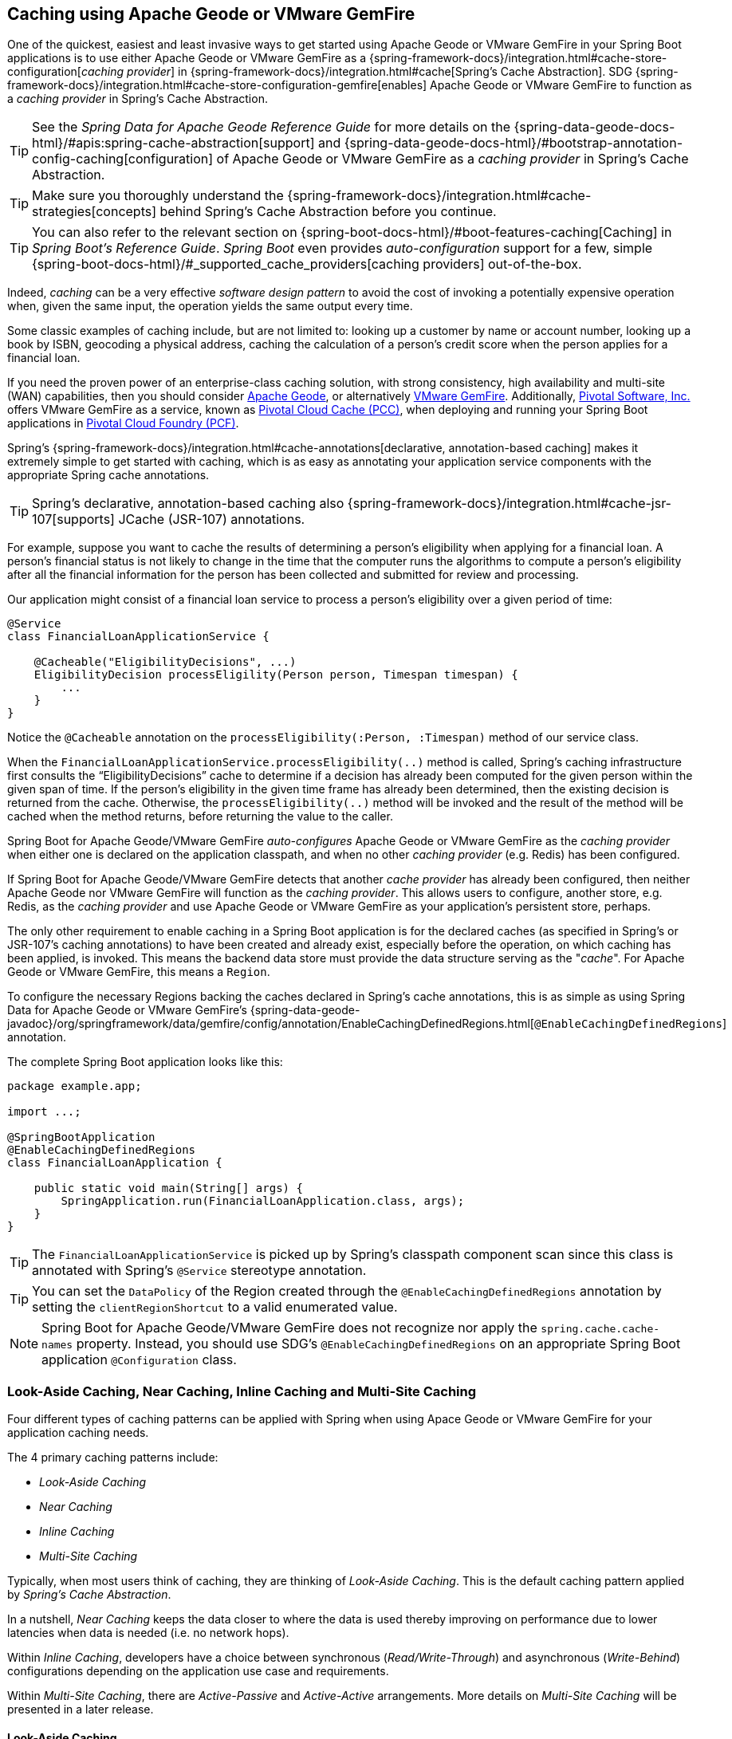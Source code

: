 [[geode-caching-provider]]
== Caching using Apache Geode or VMware GemFire
:gemfire-name: VMware GemFire
:geode-name: Apache Geode

One of the quickest, easiest and least invasive ways to get started using {geode-name} or {gemfire-name} in your
Spring Boot applications is to use either {geode-name} or {gemfire-name} as a
{spring-framework-docs}/integration.html#cache-store-configuration[_caching provider_]
in {spring-framework-docs}/integration.html#cache[Spring's Cache Abstraction].  SDG
{spring-framework-docs}/integration.html#cache-store-configuration-gemfire[enables]
{geode-name} or {gemfire-name} to function as a _caching provider_ in Spring's Cache Abstraction.

TIP: See the _Spring Data for {geode-name} Reference Guide_ for more details on the
{spring-data-geode-docs-html}/#apis:spring-cache-abstraction[support] and {spring-data-geode-docs-html}/#bootstrap-annotation-config-caching[configuration]
of {geode-name} or {gemfire-name} as a _caching provider_ in Spring's Cache Abstraction.

TIP: Make sure you thoroughly understand the {spring-framework-docs}/integration.html#cache-strategies[concepts]
behind Spring's Cache Abstraction before you continue.

TIP: You can also refer to the relevant section on {spring-boot-docs-html}/#boot-features-caching[Caching]
in _Spring Boot's Reference Guide_. _Spring Boot_ even provides _auto-configuration_ support for a few,
simple {spring-boot-docs-html}/#_supported_cache_providers[caching providers] out-of-the-box.

Indeed, _caching_ can be a very effective _software design pattern_ to avoid the cost of invoking
a potentially expensive operation when, given the same input, the operation yields the same output every time.

Some classic examples of caching include, but are not limited to: looking up a customer by name or account number,
looking up a book by ISBN, geocoding a physical address, caching the calculation of a person's credit score
when the person applies for a financial loan.

If you need the proven power of an enterprise-class caching solution, with strong consistency, high availability
and multi-site (WAN) capabilities, then you should consider https://geode.apache.org/[{geode-name}], or alternatively
https://pivotal.io/pivotal-gemfire[{gemfire-name}].  Additionally, https://pivotal.io/[Pivotal Software, Inc.]
offers {gemfire-name} as a service, known as https://pivotal.io/platform/services-marketplace/data-management/pivotal-cloud-cache[Pivotal Cloud Cache (PCC)],
when deploying and running your Spring Boot applications in https://pivotal.io/platform[Pivotal Cloud Foundry (PCF)].

Spring's {spring-framework-docs}/integration.html#cache-annotations[declarative, annotation-based caching] makes it
extremely simple to get started with caching, which is as easy as annotating your application service components with
the appropriate Spring cache annotations.

TIP: Spring's declarative, annotation-based caching also {spring-framework-docs}/integration.html#cache-jsr-107[supports]
JCache (JSR-107) annotations.

For example, suppose you want to cache the results of determining a person's eligibility when applying for
a financial loan.  A person's financial status is not likely to change in the time that the computer runs the algorithms
to compute a person's eligibility after all the financial information for the person has been collected and submitted
for review and processing.

Our application might consist of a financial loan service to process a person's eligibility over a given period of time:

[source,java]
----
@Service
class FinancialLoanApplicationService {

    @Cacheable("EligibilityDecisions", ...)
    EligibilityDecision processEligility(Person person, Timespan timespan) {
        ...
    }
}
----

Notice the `@Cacheable` annotation on the `processEligibility(:Person, :Timespan)` method of our service class.

When the `FinancialLoanApplicationService.processEligibility(..)` method is called, Spring's caching infrastructure
first consults the "`EligibilityDecisions`" cache to determine if a decision has already been computed for the given
person within the given span of time.  If the person's eligibility in the given time frame has already been determined,
then the existing decision is returned from the cache.  Otherwise, the `processEligibility(..)` method will be invoked
and the result of the method will be cached when the method returns, before returning the value to the caller.

Spring Boot for {geode-name}/{gemfire-name} _auto-configures_ {geode-name} or {gemfire-name} as the _caching provider_
when either one is declared on the application classpath, and when no other _caching provider_ (e.g. Redis)
has been configured.

If Spring Boot for {geode-name}/{gemfire-name} detects that another _cache provider_ has already been configured,
then neither {geode-name} nor {gemfire-name} will function as the _caching provider_.  This allows users to configure,
another store, e.g. Redis, as the _caching provider_ and use {geode-name} or {gemfire-name} as your application's
persistent store, perhaps.

The only other requirement to enable caching in a Spring Boot application is for the declared caches (as specified
in Spring's or JSR-107's caching annotations) to have been created and already exist, especially before the operation,
on which caching has been applied, is invoked. This means the backend data store must provide the data structure
serving as the "_cache_".  For {geode-name} or {gemfire-name}, this means a `Region`.

To configure the necessary Regions backing the caches declared in Spring's cache annotations, this is as simple as
using Spring Data for {geode-name} or {gemfire-name}'s
{spring-data-geode-javadoc}/org/springframework/data/gemfire/config/annotation/EnableCachingDefinedRegions.html[`@EnableCachingDefinedRegions`] annotation.

The complete Spring Boot application looks like this:

[source,java]
----
package example.app;

import ...;

@SpringBootApplication
@EnableCachingDefinedRegions
class FinancialLoanApplication {

    public static void main(String[] args) {
        SpringApplication.run(FinancialLoanApplication.class, args);
    }
}
----

TIP: The `FinancialLoanApplicationService` is picked up by Spring's classpath component scan since this class
is annotated with Spring's `@Service` stereotype annotation.

TIP: You can set the `DataPolicy` of the Region created through the `@EnableCachingDefinedRegions` annotation by
setting the `clientRegionShortcut` to a valid enumerated value.

NOTE: Spring Boot for {geode-name}/{gemfire-name} does not recognize nor apply the `spring.cache.cache-names` property.
Instead, you should use SDG's `@EnableCachingDefinedRegions` on an appropriate Spring Boot application
`@Configuration` class.

[[geode-caching-provider-look-aside-near-inline]]
=== Look-Aside Caching, Near Caching, Inline Caching and Multi-Site Caching

Four different types of caching patterns can be applied with Spring when using Apace Geode or {gemfire-name}
for your application caching needs.

The 4 primary caching patterns include:

* _Look-Aside Caching_
* _Near Caching_
* _Inline Caching_
* _Multi-Site Caching_

Typically, when most users think of caching, they are thinking of _Look-Aside Caching_. This is the default caching
pattern applied by _Spring's Cache Abstraction_.

In a nutshell, _Near Caching_ keeps the data closer to where the data is used thereby improving on performance
due to lower latencies when data is needed (i.e. no network hops).

Within _Inline Caching_, developers have a choice between synchronous (_Read/Write-Through_) and asynchronous
(_Write-Behind_) configurations depending on the application use case and requirements.

Within _Multi-Site Caching_, there are _Active-Passive_ and _Active-Active_ arrangements.  More details on _Multi-Site
Caching_ will be presented in a later release.

[[geode-caching-provider-look-aside-caching]]
==== Look-Aside Caching

The caching pattern demonstrated in the example above is a form of
https://content.pivotal.io/blog/an-introduction-to-look-aside-vs-inline-caching-patterns[_Look-Aside Caching_].

Essentially, the data of interest is searched for in the cache first, before calling a potentially expensive
operation, e.g. like an operation that makes an IO or network bound request resulting in either a blocking,
or a latency sensitive computation.

If the data can be found in the cache (stored in-memory to reduce latency) then the data is returned without ever
invoking the expensive operation.  If the data cannot be found in the cache, then the operation must be invoked.
However, before returning, the result of the operation is cached for subsequent requests when the the same input
is requested again, by another caller resulting in much improved response times.

Again, typical _Look-Aside Caching_ pattern applied in your application code looks similar to the following:

.Look-Aside Caching Pattern Applied
[source,java]
----
@Service
class CustomerService {

  private final CustomerRepository customerRepository;

  @Cacheable("Customers")
  Customer findByAcccount(Account account) {

    // pre-processing logic here

    Customer customer = customerRepository.findByAccoundNumber(account.getNumber());

    // post-processing logic here

    return customer;
  }
}
----

In this design, the `CustomerRepository` is perhaps a JDBC or JPA/Hibernate backed implementation accessing
the external data source (i.e. RDBMS) directly.  The `@Cacheable` annotation wraps, or "decorates",
the `findByAccount(:Account):Customer` operation to provide caching facilities.

NOTE: This operation may be expensive because it might validate the Customer's Account before looking up the Customer,
pull multiple bits of information to retrieve the Customer record, and so on, hence the need for caching.

[[geode-caching-provider-near-caching]]
==== Near Caching

_Near Caching_ is another pattern of caching where the cache is collocated with the application.  This is useful when
the caching technology is configured using a client/server arrangement.

We already mentioned that Spring Boot for {geode-name} & {gemfire-name} <<clientcache-applications.adoc#geode-clientcache-applications, provides>>
an _auto-configured_, `ClientCache` instance, out-of-the-box, by default.  The `ClientCache` instance is most effective
when the data access operations, including cache access, is distributed to the servers in a cluster accessible by
the client, and in most cases, multiple clients.  This allows other cache client applications to access the same data.
However, this also means the application will incur a network hop penalty to evaluate the presence of the data
in the cache.

To help avoid the cost of this network hop in a client/server topology, a local cache can be established, which
maintains a subset of the data in the corresponding server-side cache (i.e. Region).  Therefore, the client cache
only contains the data of interests to the application.  This "local" cache (i.e. client-side Region) is consulted
before forwarding the lookup request to the server.

To enable _Near Caching_ when using either {geode-name} or {gemfire-name}, simply change the Region's (i.e. the `Cache`
in Spring's Cache Abstraction) data management policy from `PROXY` (the default) to `CACHING_PROXY`, like so:

[source,java]
----
@SpringBootApplication
@EnableCachingDefinedRegions(clientRegionShortcut = ClientRegionShortcut.CACHING_PROXY)
class FinancialLoanApplication {

    public static void main(String[] args) {
        SpringApplication.run(FinancialLoanApplication.class, args);
    }
}
----

TIP: The default, client Region data management policy is
{apache-geode-javadoc}/org/apache/geode/cache/client/ClientRegionShortcut.html#PROXY[`ClientRegionShortcut.PROXY`].
As such, all data access operations are immediately forwarded to the server.

TIP: Also see the {geode-name} documentation concerning
{apache-geode-docs}/developing/events/how_client_server_distribution_works.html[Client/Server Event Distribution]
and specifically, "_Client Interest Registration on the Server_" when using local, client CACHING_PROXY Regions
to manage state in addition to the corresponding server-side Region.  This is necessary to receive updates on entries
in the Region that might have been changed by other clients accessing the same data.

[[geode-caching-provider-inline-caching]]
==== Inline Caching

The final pattern of caching we will discuss in this chapter is _Inline Caching_.

There are two different configurations of _Inline Caching_ that developers can apply to their Spring Boot applications
when using this pattern of caching: Synchronous (_Read/Write-Through_) and Asynchronous (_Write-Behind_).

NOTE: Asynchronous (currently) only offers write capabilities, from the cache to the backend, external data source.
There is not option to asynchronously and automatically load the cache when the entry value becomes available in the
backend, external data source.

[[geode-caching-provider-inline-caching-synchronous]]
===== Synchronous Inline Caching

When employing _Inline Caching_ and a cache miss occurs, the application service method may still not be invoked
since a Region can be configured to invoke a loader to load the missing entry from an backend, external data source.

With {geode-name} and {gemfire-name}, the cache, or using {geode-name}/{gemfire-name} terminology, the Region, can be
configured with a {apache-geode-javadoc}/org/apache/geode/cache/CacheLoader.html[CacheLoader]. A `CacheLoader` is
implemented to retrieve missing values from an external data source, which could be an RDBMS or any other type of
data store (e.g. another NoSQL store like Apache Cassandra, MongoDB or Neo4j).

TIP: See the {geode-name} User Guide on {apache-geode-docs}/developing/outside_data_sources/how_data_loaders_work.html[Data Loaders]
for more details.

Likewise, an {geode-name} or {gemfire-name} Region can also be configured with a
{apache-geode-javadoc}/org/apache/geode/cache/CacheWriter.html[CacheWriter].  A `CacheWriter` is responsible for writing
any entry put into the Region to the backend data store, such as an RDBMS. This is referred to as a "_write-through_"
operation because it is synchronous. If the backend data store fails to be updated then the entry will not be stored in
the Region. This helps to ensure some level of consistency between the backend data store and the {geode-name}
or {gemfire-name} Region.

TIP: It is also possible to implement _Inline-Caching_ using _asynchronous_, _write-behind_ operations by registering
an {apache-geode-javadoc}/org/apache/geode/cache/asyncqueue/AsyncEventListener.html[AsyncEventListener] on an
{apache-geode-javadoc}/org/apache/geode/cache/asyncqueue/AsyncEventQueue.html[AEQ] attached to a server-side Region.
You should consult the {geode-name} User Guide for more
{apache-geode-docs}/developing/events/implementing_write_behind_event_handler.html[details]. We cover _asynchronous_,
_write-behind_ _Inline Caching_ in the next section.

The typical pattern of _Inline Caching_ when applied to application code looks similar to the following:

.Inline Caching Pattern Applied
[source,java]
----
@Service
class CustomerService {

  private CustomerRepository customerRepository;

  Customer findByAccount(Account account) {

      // pre-processing logic here

      Customer customer = customerRepository.findByAccountNumber(account.getNumber());

      // post-processing locic here.

      return customer;
  }
}
----

The main difference is, there are no Spring or JSR-107 caching annotations applied to the application's service methods
and the `CustomerRepository` is accessing {geode-name} or {gemfire-name} directly and NOT the RDBMS.

[[geode-caching-provider-inline-caching-synchronous-cacheloader-cachewriter]]
====== Implementing CacheLoaders & CacheWriters for Inline Caching

You can use Spring to configure a `CacheLoader` or `CacheWriter` as a bean in the Spring `ApplicationContext`
and then wire the loader and/or writer to a Region. Given the `CacheLoader` or `CacheWriter` is a Spring bean
like any other bean in the Spring `ApplicationContext`, you can inject any `DataSource` you like into the Loader/Writer.

While you can configure client Regions with `CacheLoaders` and `CacheWriters`, it is typically more common to
configure the corresponding server-side Region; for example:

[source,java]
----
@SpringBootApplication
@CacheServerApplication
class FinancialLoanApplicationServer {

    public static void main(String[] args) {
        SpringApplication.run(FinancialLoanApplicationServer.class, args);
    }

	@Bean("EligibilityDecisions")
	PartitionedRegionFactoryBean<Object, Object> eligibilityDecisionsRegion(
            GemFireCache gemfireCache, CacheLoader decisionManagementSystemLoader,
            CacheWriter decisionManagementSystemWriter) {

        PartitionedRegionFactoryBean<?, EligibilityDecision> eligibilityDecisionsRegion =
            new PartitionedRegionFactoryBean<>();

        eligibilityDecisionsRegion.setCache(gemfireCache);
        eligibilityDecisionsRegion.setCacheLoader(decisionManagementSystemLoader);
        eligibilityDecisionsRegion.setCacheWriter(decisionManagementSystemWriter);
        eligibilityDecisionsRegion.setPersistent(false);

        return eligibilityDecisionsRegion;
    }


    @Bean
    CacheLoader<?, EligibilityDecision> decisionManagementSystemLoader(
            DataSource dataSource) {

        return new DecisionManagementSystemLoader(dataSource);
    }

    @Bean
    CacheWriter<?, EligibilityDecision> decisionManagementSystemWriter(
            DataSource dataSource) {

        return new DecisionManagementSystemWriter(dataSource);
    }

    @Bean
    DataSource dataSource(..) {
      ...
    }
}
----

Then, you would implement the {apache-geode-javadoc}/org/apache/geode/cache/CacheLoader.html[`CacheLoader`]
and {apache-geode-javadoc}/org/apache/geode/cache/CacheWriter.html[`CacheWriter`] interfaces as appropriate:

.DecisionManagementSystemLoader
[source,java]
----
class DecisionManagementSystemLoader implements CacheLoader<?, EligibilityDecision> {

  private final DataSource dataSource;

  DecisionManagementSystemLoader(DataSource dataSource) {
    this.dataSource = dataSource;
  }

  public EligibilityDecision load(LoadHelper<?, EligibilityDecision> helper) {

     Object key = helper.getKey();

     // Use the configured DataSource to load the value identified by the key from a backend, external data store.

     return ...
   }
}
----

TIP: SBDG provides the `org.springframework.geode.cache.support.CacheLoaderSupport` `@FunctionalInterface` to
conveniently implement application `CacheLoaders`.

If the configured `CacheLoader` still cannot resolve the value, then the cache lookup operation results in a miss
and the application service method will then be invoked to compute the value.

.DecisionManagementSystemWriter
[source,java]
----
class DecisionManagementSystemWriter implements CacheWriter<?, EligibilityDecision> {

  private final DataSource dataSource;

  DecisionManagementSystemWriter(DataSource dataSource) {
    this.dataSource = dataSource;
  }

  public void beforeCreate(EntryEvent<?, EligiblityDecision> entryEvent) {
    // Use configured DataSource to save (e.g. INSERT) the entry value into the backend data store
  }

  public void beforeUpdate(EntryEvent<?, EligiblityDecision> entryEvent) {
    // Use the configured DataSource to save (e.g. UPDATE or UPSERT) the entry value into the backend data store
  }

  public void beforeDestroy(EntryEvent<?, EligiblityDecision> entryEvent) {
    // Use the configured DataSource to delete (i.e. DELETE) the entry value from the backend data store
  }

  ...
}
----

TIP: SBDG provides the `org.springframework.geode.cache.support.CacheWriterSupport` interface to
conveniently implement application `CacheWriters`.

NOTE: Of course, your `CacheWriter` implementation can use any data access technology to interface with
your backend data store (e.g. JDBC, Spring's `JdbcTemplate`, JPA/Hibernate, etc).  It is not limited to only using
a `javax.sql.DataSource`.  In fact, we will present another, more useful and convenient approach to implementing
_Inline Caching_ in the next section.

[[geode-caching-provider-inline-caching-synchronous-using-spring-data-repositories]]
====== Inline Caching using Spring Data Repositories

Spring Boot for {geode-name} & {gemfire-name} (SBDG) now offers dedicated support and configuration of _Inline Caching_
using Spring Data Repositories.

This is very powerful because it allows you to:

1. Access any backend data store supported by Spring Data (e.g. Redis for Key/Value or other data structures,
MongoDB for Documents, Neo4j for Graphs, Elasticsearch for Search, and so on).

2. Use complex mapping strategies (e.g. ORM provided by JPA/Hibernate).

It is our belief that users should be storing data where it is most easily accessible. If you are accessing
and processing Documents, then MongoDB, Couchbase or another document store is probably going to be the most logical
choice to manage your application's Documents.

However, that does not mean you have to give up {geode-name} or {gemfire-name} in your application/system architecture.
You can leverage each data store for what it is good at. While MongoDB is excellent at handling documents, {geode-name}
is a highly valuable choice for consistency, high availability, multi-site, low-latency/high-throughput scale-out
application use cases.

As such, using {geode-name} and {gemfire-name}'s `CacheLoader/CacheWriter` mechanism provides a nice integration point
between itself and other data stores to best serve your application's use case and requirements.

And now, SBDG has just made this even easier.

EXAMPLE

Let's say you are using JPA/Hibernate to access (store and retrieve) data managed in an Oracle Database.

Then, you can configure {geode-name} to read/write-through to the backend Oracle Database when performing cache (Region)
operations by delegating to a Spring Data (JPA) Repository.

The configuration might look something like:

.Inline Caching configuration using SBDG
[source,java]
----
@SpringBootApplication
@EntityScan(basePackageClasses = Customer.class)
@EnableEntityDefinedRegions(basePackageClasses = Customer.class)
@EnableJpaRepositories(basePackageClasses = CustomerRepository.class)
class SpringBootOracleDatabaseApacheGeodeApplication {

  @Bean
  InlineCachingRegionConfigurer<Customer, Long> inlineCachingForCustomersRegionConfigurer(
      CustomerRepository customerRepository) {

    return new InlineCachingRegionConfigurer<>(customerRepository, Predicate.isEqual("Customers"));
  }
}
----

Out-of-the-box, SBDG provides the `InlineCachingRegionConfigurer<ENTITY, ID>` interface.

Given a `Predicate` to express the criteria used to match the target Region by name and a Spring Data `CrudRepository`,
the `InlineCachingRegionConfigurer` will configure and adapt the Spring Data `CrudRepository` as a `CacheLoader` and
`CacheWriter` registered on the Region (e.g. "Customers") to enable _Inline Caching_ functionality.

You simply only need to declare `InlineCachingRegionConfigurer` as a bean in the Spring `ApplicationContext` and make
the association between the Region (by name) and the appropriate Spring Data `CrudRepository`.

In this example, we used JPA and Spring Data JPA to store/retrieve the data in the cache (Region) to/from a backend
database.  But, you can inject any Spring Data Repository for any data store (e.g. Redis, MongoDB, etc) that supports
the Spring Data Repository abstraction.

TIP: If you only want to support one way data access operations when using _Inline Caching_, then you can use either
the `RepositoryCacheLoaderRegionConfigurer` for reads or the `RepositoryCacheWriterRegionConfigurer` for writes,
instead of the `InlineCachingRegionConfigurer`, which supports both reads and writes.

TIP: To see a similar implementation of _Inline Caching_ using a Database (In-Memory, HSQLDB Database) in action, have a
look at this https://github.com/spring-projects/spring-boot-data-geode/blob/master/spring-geode/src/test/java/org/springframework/geode/cache/inline/database/InlineCachingWithDatabaseIntegrationTests.java[test class]
from the SBDG test suite. A dedicated sample will be provided in a future release.

[[geode-caching-provider-inline-caching-asynchronous]]
===== Asynchronous Inline Caching

If consistency between the cache and your backend, external data source is not a concern, and you only need to write
from the cache to the backend data store periodically, then you can employ _asynchronous_ (Write-Behind_)
_Inline Caching_.

As the term implies, a write to the backend data store is "_asynchronous_" and not strictly tied to the cache operation.
As a result, the backend data store will be "_eventually consistent_" with the cache and the cache is primarily used by
the application to access and manage state at runtime. In this case, the backend data store is used to persist the state
of the cache at periodic intervals.

Of course, if multiple applications or processes are updating the backend data store concurrently, then you could
combine a `CacheLoader` to synchronously "_read-through_" to the backend data store in order to keep the cache
up-to-date as data is accessed and then asynchronously _write-behind_ when the cache is updated to eventually inform
other interested application/processes of the changes. In this capacity, the backend data store (e.g. database) is
still the primary _System of Record_ (SOR).

If data processing is not time sensitive, then you can gain a performance boost from periodic, quantity
and/or time-based batch updates.

[[geode-caching-provider-inline-caching-asynchronous-asynceventlistener]]
====== Implementing an AsyncEventListener for Inline Caching

If you were to implement _asynchronous_ (_Write-Behind_) _Inline Caching_ by hand, with access to and control over
low-level configuration details, then you would need to do the following yourself:

1. Implement an `AsyncEventListener` to write to an external, backend data source on cache events
2. Configure and create an `AsyncEventQueue` (AEQ) with the listener
3. Create a Region and attach the AEQ

Following from our _synchronous_, _Read/Write-Through_ _Inline Caching_ example from the prior sections above, our
`AsyncEventListener` implementation might appear as follows:

.Example `AsyncEventListener` for _Inline Caching_
[source,java]
----
@Component
class ExampleAsyncEventListener implements AsyncEventListener {

	private final DataSource dataSource;

	ExampleAsyncEventListener(DataSoruce dataSource) {
		this.dataSource = dataSource;
	}

	@Override
	public boolean processEvents(List<AsyncEvent> events) {

		// Iterate over the ordered AsyncEvents and use the DataSource to write to the external, backend DataSource

	}
}
----

NOTE: Of course, instead of injecting a `DataSource` object directly, you could use JDBC, Spring's `JdbcTemplate`,
JPA/Hibernate or another data access API/Framework. Further below, we will show how SBDG simplifies the
`AsyncEventListener` using Spring Data _Repositories_.

Then, we need to register this listener with a configured `AsyncEventQueue` (AEQ) (2) and attach it to the target Region
that is the source of the cache events we want to persist asynchronously (3):

.Configure and Create an `AsyncEventQueue`
[source,java]
----
@Configuration
@PeerCacheApplication
class GeodeConfiguration {

	@Bean
    DataSource exampleDataSource() {
		// Configure and construct a data store specific DataSource then return it
    }

	@Bean("ExampleListener")
    ExampleAsyncEventListener exampleAsyncEventListener(DataSource dataSource) {
		return new ExampleAsyncEventListener(dataSource);
    }

	@Bean("ExampleQueue")
    AsyncEventQueueFactoryBean exampleAsyncEventQueue(Cache peerCache,
            @Qualifier("ExampleListener") ExampleAsyncEventListener listener) {

		AsyncEventQueueFactoryBean asyncEventQueue = new AsyncEventQueueFactoryBean(peerCache, listener);

		asyncEventQueue.setBatchConflationEnabled(true);
		asyncEventQueue.setBatchSize(50);
		asyncEventQueue.setBatchTimeInterval(15000); // 15 seconds
        asyncEventQueue.setMaximumQueueMemory(64); // 64 MB
        // ...

		return asyncEventQueue;
    }

    @Bean("ExampleRegion")
    PartitionedRegionFactoryBean<?, ?> exampleRegion(Cache peerCache,
            @Qualifier("ExampleQueue") AsyncEventQueue queue) {

        PartitionedRegionFactoryBean<?, ?> exampleRegion = new PartitionedRegionFactoryBean<>();

        exampleRegion.setAsyncEventQueues(ArrayUtils.asArray(queue));
        exampleRegion.setCache(peerCache);
        // ...

        return exampleRegion;
    }
}
----

While this approach affords you the developer a lot of control over the (low-level) configuration, in addition to
your `AsyncEventListener` implementation, this is a lot of boilerplate code.

TIP: See the {spring-data-geode-javadoc}/org/springframework/data/gemfire/wan/AsyncEventQueueFactoryBean.html[Javadoc]
on SDG's `AsyncEventQueueFactoryBean` for custom configuration of the AEQ.

TIP: See {geode-name}'s {apache-geode-docs}/developing/events/implementing_write_behind_event_handler.html[User Guide]
for more details on AEQs and listeners.

Fortunately, with SBDG, there is a better way.

[[geode-caching-provider-inline-caching-asynchronous-using-spring-data-repositories]]
====== Asynchronous Inline Caching using Spring Data Repositories

The implementation and configuration of the `AsyncEventListener` as well as the AEQ shown above can be simplified
as follows:

.Using SBDG to configure Asynchronous (Write-Behind) Inline Caching
[source,java]
----
@SpringBootApplication
@EntityScan(basePackageClasses = Example.class)
@EnableJpaRepositories(basePackageClasses = ExampleRepository.class)
@EnableEntityDefinedRegions(basePackageClasses = Example.class)
class SpringBootRdbmsApacheGeodeAsyncInlineCachingApplication {

	@Bean
    AsyncInlineCachingRegionConfigurer asyncInlineCachingRegionConfigurer(
    	    @Qualifier("ExampleRepository") CrudRepository<?, ?> repository) {

		return AsyncInlineCachingRegionConfigurer.create(repository, "ExampleRegion")
            .withQueueBatchConflationEnabled()
            .withQueueBatchSize(50)
            .withQueueBatchTimeInterval(Duration.ofSeconds(15))
            .withQueueMaxMemory(64);
    }
}
----

The `AsyncInlineCachingRegionConfigurer.create(..)` method is overloaded to accept a `Predicate` in place of the `String`
identifying the target Region (by name) on which to configure asynchronous _Inline Caching_ functionality to express
more powerful matching logic, programmatically.

The `AsyncInlineCachingRegionConfigurer` uses the https://en.wikipedia.org/wiki/Builder_pattern[_Builder Software Design Pattern_]
and `withQueue*(..)` builder methods to configure the underlying `AsyncEventQueue` (AEQ) when the queue's configuration
deviates from the defaults, as specified by {geode-name}.

Under-the-hood, the `AsyncInlineCachingRegionConfigurer` constructs a new instance of the `RepositoryAsyncEventListener`
class initialized with the given Spring Data `CrudRepository`. The `RegionConfigurer` then registers the listener with
the AEQ and attaches it to the target `Region`.

With the power of Spring Boot _auto-configuration_ and SBDG, the configuration is much more concise and intuitive.

[[geode-caching-provider-inline-caching-asynchronous-listener]]
====== About `RepositoryAsyncEventListener`

The SBDG `RepositoryAsyncEventListener` class is the magic behind the integration between the cache and the external,
backend data source. The listener is a specialized https://en.wikipedia.org/wiki/Adapter_pattern[Adpater] that processes
`AsyncEvents` by invoking an appropriate `CrudRepository` method based on the cache entry event operation. The listener
requires an instance of a `CrudRepository`. Therefore the listener supports any external, backend data source supported
by Spring Data's _Repository_ abstraction.

Of course, backend data store, data access operations (e.g. INSERT, UPDATE, DELETE, etc) triggered by cache events
are performed asynchronously from the cache operation. This means the state of the cache and backend data store
will be "_eventually consistent_".

Given the complex nature of "_eventual consistent_" systems and asynchronous, concurrent processing, the
`RepositoryAsyncEventListener` allows users to register a custom `AsyncEventErrorHandler` in the case that `AsyncEvent`
processing results in an error, perhaps due to a faulty backend data store data access operation
(e.g. `PessimisticLockingFailureException`).

The `AsyncEventErrorHandler` interface is a `java.util.function.Function` implementation and `@FunctionalInterface`
defined as:

.AsyncEventErrorHandler interface definition
[source,java]
----
@FunctionalInterface
interface AsyncEventErrorHandler implements Function<AsyncEventError, Boolean> { }
----

Since the `AsyncEventErrorHandler` interface implements `Function`, then you would override the `apply(:AsyncEventError)`
method to handle the error with application-specific actions. The handler returns a `boolean` to indicate whether it was
able to handle the error or not.

The `AsyncEventError` class encapsulates `AsyncEvent` along with the `Throwable` error thrown while processing the event.

.Custom `AsyncEventErrorHandler` implementation
[source,java]
----
class CustomAsyncEventErrorHandler implements AsyncEventErrorHandler {

	@Override
    public Boolean apply(AsyncEventError error) {

		if (error.getCause() instanceof PessimisticLockingFailureException) {
			// handle pessimistic locking failure
            return true; // if error was successfully handled.
		}
		else if (error.getCause() instanceof IncorrectResultSizeDataAccessException) {
			// handle no row or too many row update
            return true; // if error was successfully handled.
		}

		return false;
    }
}
----

It is easy to configure the `RepositoryAsyncEventListener` with your custom `AsyncEventErrorHandler` using the
`AsyncInlineCachingRegionConfigurer`, like so:

.Configuring a custom `AsyncEventErrorHandler`
[source,java]
----
@Configuration
class GeodeConfiguration {

	@Bean
	CustomAsyncEventErrorHandler customAsyncEventErrorHandler() {
		return new CustomAsyncEventErrorHandler();
	}

	@Bean
    AsyncInlineCachingRegionConfigurer asyncInlineCachingRegionConfigurer(
    	    CrudRepository<?, ?> repository,
            CustomerAsyncEventErrorHandler errorHandler
    ) {

		return AsyncInlineCachingRegionConfigurer.create(repository, "ExampleRegion")
            .withAsyncEventErrorHandler(errorHandler);
    }
}
----

Also, since `AsyncEventErrorHandler` implements `Function`, you can https://en.wikipedia.org/wiki/Composite_pattern["_compose_"]
multiple error handlers using {jdk-javadoc}/java/util/function/Function.html#andThen-java.util.function.Function-[`Function.andThen(:Function)`].

By default, the `RepositoryAsyncEventListener` handles `CREATE`, `UPDATE` and `REMOVE` cache event, entry operations.

`CREATE` and `UPDATE` translates to `CrudRepository.save(entity)` where the `entity` is derived from
`AsyncEvent.getDeserializedValue()`.

`REMOVE` translates to `CrudRepository.delete(entity)` where the `entity` is derived from
`AsyncEvent.getDeserializedValue()`.

The cache {apache-geode-javadoc}/org/apache/geode/cache/Operation.html[`Operation`] to `CrudRepository` method is
supported by the `AsyncEventOperationRepositoryFunction` interface, which implements `java.util.function.Function`
and is a `@FunctionalInterface`.

This interface becomes useful if and when you want to implement `CrudRepository` method invocations for other
`AsyncEvent` `Operations` not handled by SBDG's `RepositoryAsyncEventListener`, out-of-the-box.

The The `AsyncEventOperationRepositoryFunction` interface is defined as:

.AsyncEventOperationRepositoryFunction interface defintion
[source,java]
----
@FunctionalInterface
interface AsyncEventOperationRepositoryFunction<T, ID> implements Function<AsyncEvent<ID, T>,  Boolean> {

	default boolean canProcess(AsyncEvent<ID, T> event) {
		return false;
	}
}
----

`T` is the class type of the entity and `ID` is the class type of the entity's identifier (ID), possibly defined by
Spring Data's {spring-data-commons-javadoc}/org/springframework/data/annotation/Id.html[`org.springframework.data.annotation.Id`] annotation.

For convenience, SBDG provides the `AbstractAsyncEventOperationRepositoryFunction` class for extension, where you would
provide implementations for the `cacheProcess(:AsyncEvent)` and `doRepositoryOp(entity)` methods.

NOTE: the `AsyncEventOperationRepositoryFunction.apply(:AsyncEvent)` method is already implemented in terms of
`canProcess(:AsyncEvent)`, `resolveEntity(:AsyncEvent)`, `doRepositoryOp(entity)`, and catching and handling any
`Throwable` (errors) by calling the configured `AsyncEventErrorHandler`.

For example, you might want to handle {apache-geode-javadoc}/org/apache/geode/cache/Operation.html#INVALIDATE[`Operation.INVALIDATE`]
cache events as well, by deleting the entity from the backend data store by invoking the `CrudRepository.delete(entity)`
method:

.Handling `AsyncEvent`, `Operation.INVALIDATE`
[source,java]
----
@Component
class InvalidateAsyncEventRepositoryFunction
    extends RepositoryAsyncEventListener.AbstractAsyncEventOperationRepositoryFunction<?, ?> {

	InvalidateAsyncEventRepositoryFunction(RepositoryAsyncEventListener<?, ?> listener) {
		super(listener);
	}

	@Override
	public boolean canProcess(AsyncEvent<?, ?> event) {
		return event != null && Operation.INVALIDATE.equals(event.getOperation());
	}


	@Override
	protected Object doRepositoryOperation(Object entity) {
		getRepository.delete(entity);
		return null;
	}
}
----

You can then register your user-defined, `AsyncEventOperationRepositoryFunction`
(i.e. `InvalidateAsyncEventRepositoryFunction`) with the `RepositoryAsyncEventListener` by using the
`AsyncInlineCachingRegionConfigurer`, like so:

.Configuring a user-defined `AsyncEventOperationRepositoryFunction`
[source,java]
----
import org.springframework.geode.cache.RepositoryAsyncEventListener;@Configuration
class GeodeConfiguration {

	@Bean
    AsyncInlineCachingRegionConfigurer asyncInlineCachingRegionConfigurer(
    	    CrudRepository<?, ?> repository,
            CustomerAsyncEventErrorHandler errorHandler
    ) {

		return AsyncInlineCachingRegionConfigurer.create(repository, "ExampleRegion")
            .applyToListener(listener -> {

            	if (listener instanceof RepositoryAsyncEventListener) {

            		RepositoryAsyncEventListener<?, ?> repositoryListener =
                        (RepositoryAsyncEventListener<?, ?>) listener;

             		repositoryListener.register(new InvalidAsyncEventRepositoryFunction(repositoryListener));
            	}

            	return listener;
            });
    }
}
----

This same technique can be applied to the `Operation.CREATE`, `Operation.UPDATE` and `Operation.REMOVE` cache entry
event operations, handled by SBDG out-of-the-box, by default, as well.

By registering your own, user-defined `AsyncEventOperationRepositoryFunctions` for the `CREATE`, `UPDATE` and `REMOVE`
cache `Operations`, you effectively override the default behavior. This is convenient if you want to override
the default behavior.

[[geode-caching-provider-inline-caching-asynchronous-region-configurer]]
====== About `AsyncInlineCachingRegionConfigurer`

As we saw in the previous section, it is possible to intercept and post-process key components constructed
and configured by the `AsyncInlineCachingRegionConfigurer` class during initialization.

Out-of-the-box, SBDG's allows you to intercept and post-process the `AsyncEventListener` (i.e. `RepositoryAsyncEventListener`),
`AsyncEventQueueFactory` and even the `AsyncEventQueue`, created by the `AsyncInlineCachingRegionConfigurer`
(a SDG {spring-data-geode-javadoc}/org/springframework/data/gemfire/config/annotation/RegionConfigurer.html[`RegionConfigurer`])
during Spring `ApplicationContext`, bean initialization.

The `AsyncInlineCachingRegionConfigurer` class provides the builder methods listed below to intercept and post-process
any of the following {geode-name} objects:

* `applyToListener(:Function<AsyncEventListener, AsyncEventListener>)`
* `applyToQueue(:Function<AsyncEventQueue, AsyncEventQueue>)`
* `applyToQueueFactory(:Function<AsyncEventQueueFactory, AsyncEventQueueFactory>)`

All of these "_apply_" methods accept a `java.util.function.Function` that accepts and "_applies_" the logic of
the `Function` to the {geode-name} object (e.g. `AsyncEventListener`), returning the object as a result.

TIP: The {geode-name} object returned by the `Function` may be the same object, a proxy, or a completely new object.
Essentially, the returned object can be anything you want. This is the fundamental premise behind
_Aspect-Oriented Programming_ (AOP) and the https://en.wikipedia.org/wiki/Decorator_pattern[Decorator Software Design Pattern].

These "_apply_" methods and the supplied `Function` allow you to decorate, enhance, post-process, whatever you want to,
to the {geode-name} objects created by the listener.

Of course, the `AsyncInlineCachingRegionConfigurer` strictly, adheres to the https://en.wikipedia.org/wiki/Open%E2%80%93closed_principle[Open/Close Principle]
as well, and is flexibly extensible.

[[geode-caching-provider-advanced-configuration]]
=== Advanced Caching Configuration

Both {geode-name} and {gemfire-name} support additional caching capabilities to manage the entries stored in the cache.

As you can imagine, given that cache entries are stored in-memory, it becomes important to monitor and manage the
available memory wisely.  After all, by default, both {geode-name} and {gemfire-name} store data in the JVM Heap.

Several techniques can be employed to more effectively manage memory, such as using
{apache-geode-docs}/developing/eviction/chapter_overview.html[Eviction], possibly
{apache-geode-docs}/developing/storing_data_on_disk/chapter_overview.html[overflowing to disk],
configuring both entry _Idle-Timeout_ (TTI) as well as _Time-To-Live_ (TTL)
{apache-geode-docs}/developing/expiration/chapter_overview.html[Expiration policies],
configuring {apache-geode-docs}/managing/region_compression.html[Compression],
and using {apache-geode-docs}/managing/heap_use/off_heap_management.html[Off-Heap], or main memory.

There are several other strategies that can be used as well, as described in
{apache-geode-docs}/managing/heap_use/heap_management.html[Managing Heap and Off-heap Memory].

While this is well beyond the scope of this document, know that Spring Data for {geode-name} & {gemfire-name}
make all of these {spring-data-geode-docs-html}/#bootstrap-annotation-config-regions[configuration options] available
and simple to use.

[[geode-caching-provider-disable]]
=== Disable Caching

There may be cases where you do not want your Spring Boot application to cache application state with
{spring-framework-docs}/integration.html#cache[Spring's Cache Abstraction] using either {geode-name} or {gemfire-name}.
In certain cases, you may be using another Spring supported caching provider, such as Redis, to cache and manage
your application state, while, even in other cases, you may not want to use Spring's Cache Abstraction at all.

Either way, you can specifically call out your Spring Cache Abstraction provider using the `spring.cache.type` property
in `application.properties`, as follows:

.Use Redis as the Spring Cache Abstraction Provider
[source,txt]
----
#application.properties

spring.cache.type=redis
...
----

If you prefer not to use Spring's Cache Abstraction to manage your Spring Boot application's state at all, then
do the following:

.Disable Spring's Cache Abstraction
[source,txt]
----
#application.properties

spring.cache.type=none
...
----

See Spring Boot {spring-boot-docs-html}/boot-features-caching.html#boot-features-caching-provider-none[docs]
for more details.

TIP: It is possible to include multiple providers on the classpath of your Spring Boot application.  For instance,
you might be using Redis to cache your application's state while using either {geode-name} or {gemfire-name}
as your application's persistent store (_System of Record_).

NOTE: Spring Boot does not properly recognize `spring.cache.type=[gemfire|geode]` even though
Spring Boot for {geode-name}/{gemfire-name} is setup to handle either of these property values
(i.e. either "`gemfire`" or "`geode`").
